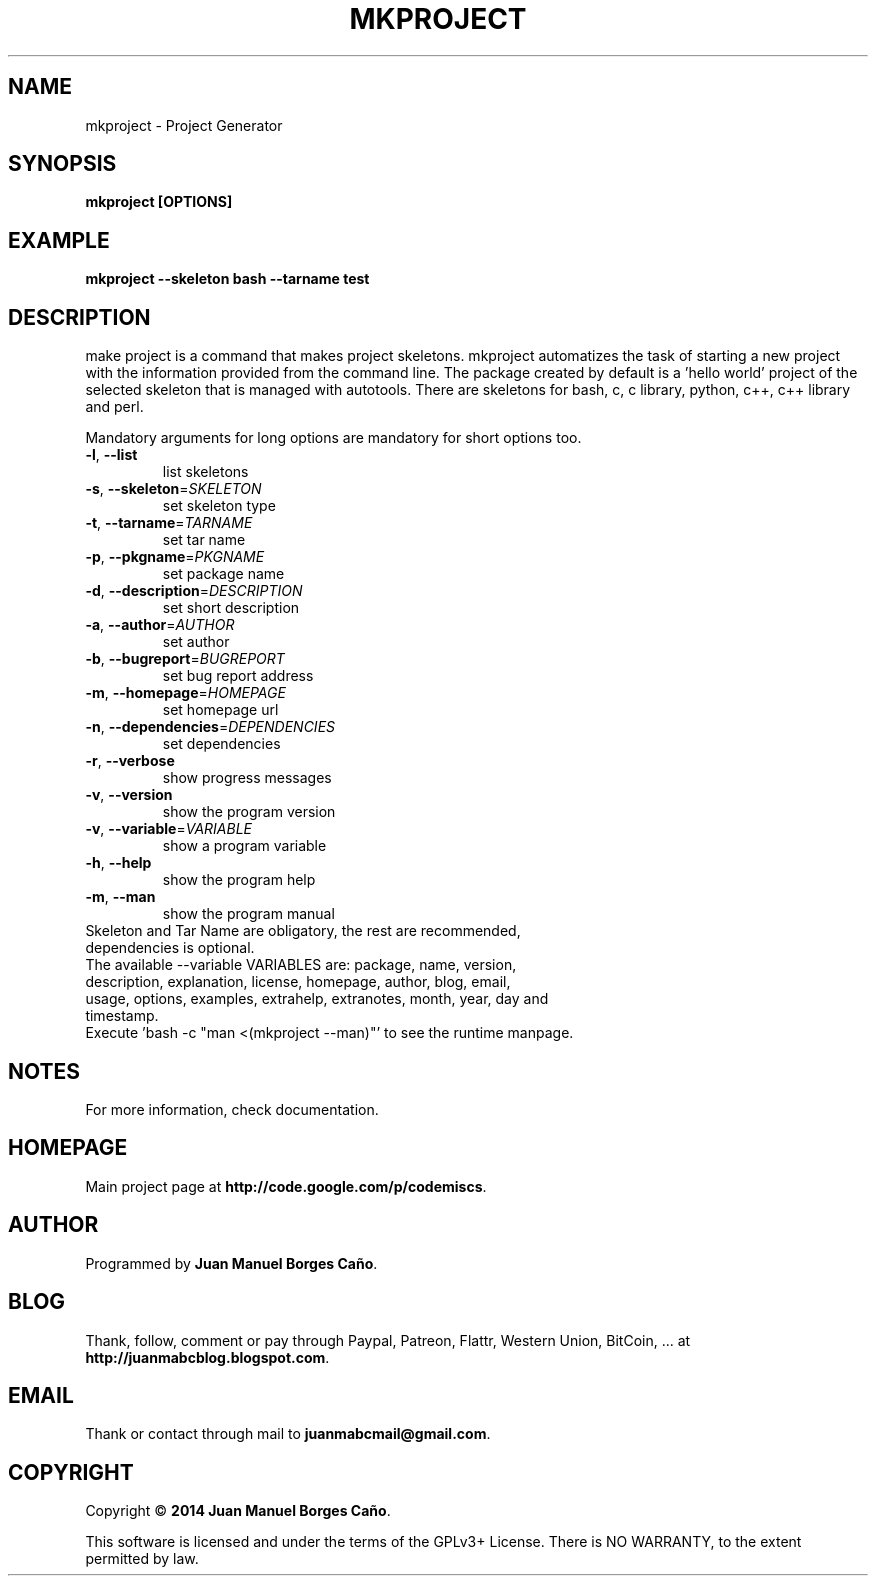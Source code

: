 .\" Originally generated by cmd.
.TH MKPROJECT "1" "Saturday June 2014" "mkproject 2014.06.07" "User Commands"
.SH NAME
mkproject \- Project Generator
.SH SYNOPSIS
.B mkproject [OPTIONS]
.SH EXAMPLE
.B mkproject --skeleton bash --tarname test
.SH DESCRIPTION
make project is a command that makes project skeletons. mkproject automatizes the task of starting a new project with the information provided from the command line. The package created by default is a 'hello world' project of the selected skeleton that is managed with autotools. There are skeletons for bash, c, c library, python, c++, c++ library and perl.
.PP
Mandatory arguments for long options are mandatory for short options too.
.TP
\fB\-l\fR, \fB\-\-list\fR
list skeletons
.TP
\fB\-s\fR, \fB\-\-skeleton\fR=\fISKELETON\fR
set skeleton type
.TP
\fB\-t\fR, \fB\-\-tarname\fR=\fITARNAME\fR
set tar name
.TP
\fB\-p\fR, \fB\-\-pkgname\fR=\fIPKGNAME\fR
set package name
.TP
\fB\-d\fR, \fB\-\-description\fR=\fIDESCRIPTION\fR
set short description
.TP
\fB\-a\fR, \fB\-\-author\fR=\fIAUTHOR\fR
set author
.TP
\fB\-b\fR, \fB\-\-bugreport\fR=\fIBUGREPORT\fR
set bug report address
.TP
\fB\-m\fR, \fB\-\-homepage\fR=\fIHOMEPAGE\fR
set homepage url
.TP
\fB\-n\fR, \fB\-\-dependencies\fR=\fIDEPENDENCIES\fR
set dependencies
.TP
\fB\-r\fR, \fB\-\-verbose\fR
show progress messages
.TP
\fB\-v\fR, \fB\-\-version\fR
show the program version
.TP
\fB\-v\fR, \fB\-\-variable\fR=\fIVARIABLE\fR
show a program variable
.TP
\fB\-h\fR, \fB\-\-help\fR
show the program help
.TP
\fB\-m\fR, \fB\-\-man\fR
show the program manual
.TP
Skeleton and Tar Name are obligatory, the rest are recommended, dependencies is optional.
.TP
The available --variable VARIABLES are: package, name, version, description, explanation, license, homepage, author, blog, email, usage, options, examples, extrahelp, extranotes, month, year, day and timestamp.
.TP
Execute 'bash -c "man <(mkproject --man)"' to see the runtime manpage.
.SH NOTES
For more information, check documentation.
.SH HOMEPAGE
Main project page at \fBhttp://code.google.com/p/codemiscs\fR.
.SH AUTHOR
Programmed by \fBJuan Manuel Borges Caño\fR.
.SH BLOG
Thank, follow, comment or pay through Paypal, Patreon, Flattr, Western Union, BitCoin, ... at \fBhttp://juanmabcblog.blogspot.com\fR.
.SH EMAIL
Thank or contact through mail to \fBjuanmabcmail@gmail.com\fR.
.SH COPYRIGHT
Copyright \(co \fB2014 Juan Manuel Borges Caño\fR.
.PP
This software is licensed and under the terms of the GPLv3+ License.
There is NO WARRANTY, to the extent permitted by law.
